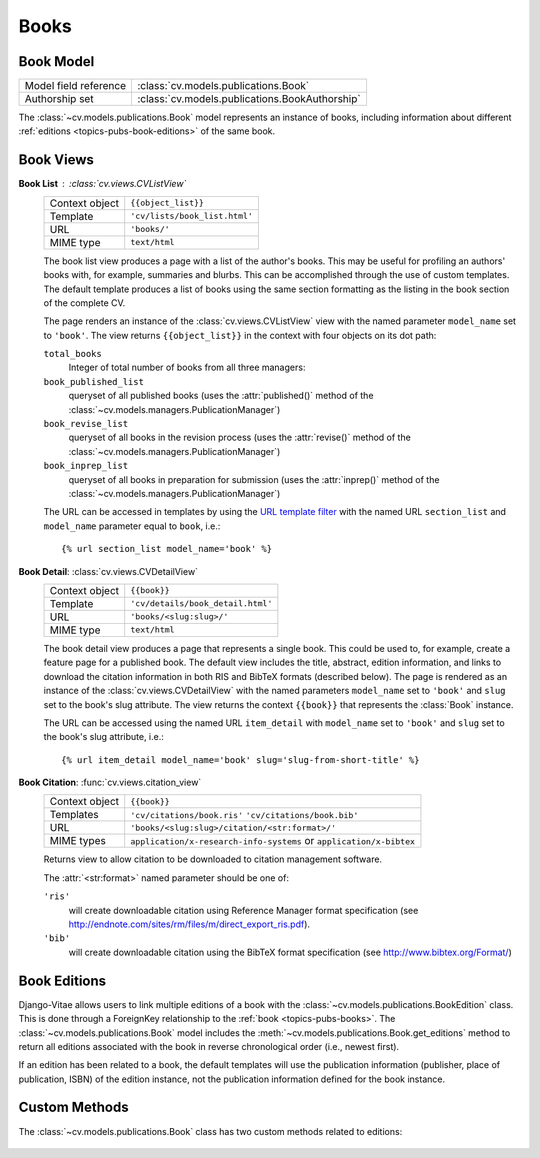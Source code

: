 .. _topics-pubs-books:

Books
-----

Book Model
^^^^^^^^^^
=======================  ==============================================
Model field reference    :class:`cv.models.publications.Book`
Authorship set           :class:`cv.models.publications.BookAuthorship`
=======================  ==============================================

The :class:`~cv.models.publications.Book` model represents an instance 
of books, including information about different 
:ref:`editions <topics-pubs-book-editions>` of the same book.


Book Views
^^^^^^^^^^

**Book List** : :class:`cv.views.CVListView`
   ===============  ================================================================   
   Context object   ``{{object_list}}``
   Template         ``'cv/lists/book_list.html'``
   URL              ``'books/'``
   MIME type        ``text/html``
   ===============  ================================================================   

   The book list view produces a page with a list of the author's 
   books. This may be useful for profiling an authors' books with, 
   for example, summaries and blurbs. This can be accomplished through
   the use of custom templates. The default template produces a list of
   books using the same section formatting as the listing in the book 
   section of the complete CV. 

   The page renders an instance of the :class:`cv.views.CVListView` view
   with the named parameter ``model_name`` set to ``'book'``. The view
   returns ``{{object_list}}`` in the context with four objects on its 
   dot path: 

   ``total_books``
      Integer of total number of books from all three managers:
   
   ``book_published_list``
      queryset of all published books (uses the :attr:`published()`
      method of the :class:`~cv.models.managers.PublicationManager`)
   
   ``book_revise_list``
      queryset of all books in the revision process (uses the 
      :attr:`revise()` method of the 
      :class:`~cv.models.managers.PublicationManager`)
   
   ``book_inprep_list`` 
      queryset of all books in preparation for submission (uses
      the :attr:`inprep()` method of the 
      :class:`~cv.models.managers.PublicationManager`)

   The URL can be accessed in templates by using the `URL template 
   filter`_ with the named URL ``section_list`` and ``model_name`` 
   parameter equal to ``book``, i.e.::

   {% url section_list model_name='book' %}

.. _URL template filter: https://docs.djangoproject.com/en/2.1/ref/templates/builtins/#url

**Book Detail**: :class:`cv.views.CVDetailView`
   ===============  ==================================================================   
   Context object   ``{{book}}``
   Template         ``'cv/details/book_detail.html'``
   URL              ``'books/<slug:slug>/'``
   MIME type        ``text/html``
   ===============  ==================================================================
   
   The book detail view produces a page that represents a single book. 
   This could be used to, for example, create a feature page for a 
   published book. The default view includes the title, abstract, 
   edition information, and links to download the citation information
   in both RIS and BibTeX formats (described below). The page is 
   rendered as an instance of the :class:`cv.views.CVDetailView` with
   the named parameters ``model_name`` set to ``'book'`` and ``slug``
   set to the book's slug attribute. The view returns the context
   ``{{book}}`` that represents the :class:`Book` instance. 

   The URL can be accessed using the named URL ``item_detail`` with
   ``model_name`` set to ``'book'`` and ``slug`` set to the book's 
   slug attribute, i.e.::

   {% url item_detail model_name='book' slug='slug-from-short-title' %}   


**Book Citation**: :func:`cv.views.citation_view`
   ===============  ================================================================   
   Context object   ``{{book}}``
   Templates        ``'cv/citations/book.ris'``
                    ``'cv/citations/book.bib'``
   URL              ``'books/<slug:slug>/citation/<str:format>/'``
   MIME types       ``application/x-research-info-systems`` or
                    ``application/x-bibtex``
   ===============  ================================================================
   
   Returns view to allow citation to be downloaded to citation management software.
   
   The :attr:`<str:format>` named parameter should be one of:
   
   ``'ris'``
      will create downloadable citation using Reference Manager format specification (see 
      http://endnote.com/sites/rm/files/m/direct_export_ris.pdf).
    
   ``'bib'``
      will create downloadable citation using the BibTeX format specification (see
      http://www.bibtex.org/Format/)


.. _topics-pubs-book-editions:

Book Editions
^^^^^^^^^^^^^

Django-Vitae allows users to link multiple editions of a book with the 
:class:`~cv.models.publications.BookEdition` class. This is done through 
a ForeignKey relationship to the :ref:`book <topics-pubs-books>`. The 
:class:`~cv.models.publications.Book` model includes the 
:meth:`~cv.models.publications.Book.get_editions` method to return all 
editions associated with the book in reverse chronological order 
(i.e., newest first). 

If an edition has been related to a book, the default templates will 
use the publication information (publisher, place of publication, ISBN) 
of the edition instance, not the publication information defined for 
the book instance. 

.. _topics-pubs-book-custom-methods:

Custom Methods
^^^^^^^^^^^^^^

The :class:`~cv.models.publications.Book` class has two custom 
methods related to editions:

   .. method:: add_edition(dict)

      Creates a new :class:`~cv.models.publications.BookEdition` 
      instance with the referencing the :class:`Book` instance 
      on which the user calls the method.

      * ``dict``: a dictionary containing field/value pairs for 
        :class:`~cv.models.publications.BookEdition` fields; 
        ``edition`` must be one of the ``dict`` keys

   .. method:: get_editions()

      Convenience function that returns a 
      :class:`~django.db.models.query.QuerySet` of all the 
      :class:`BookEdition` objects related to the :class:`Book` 
      instance




